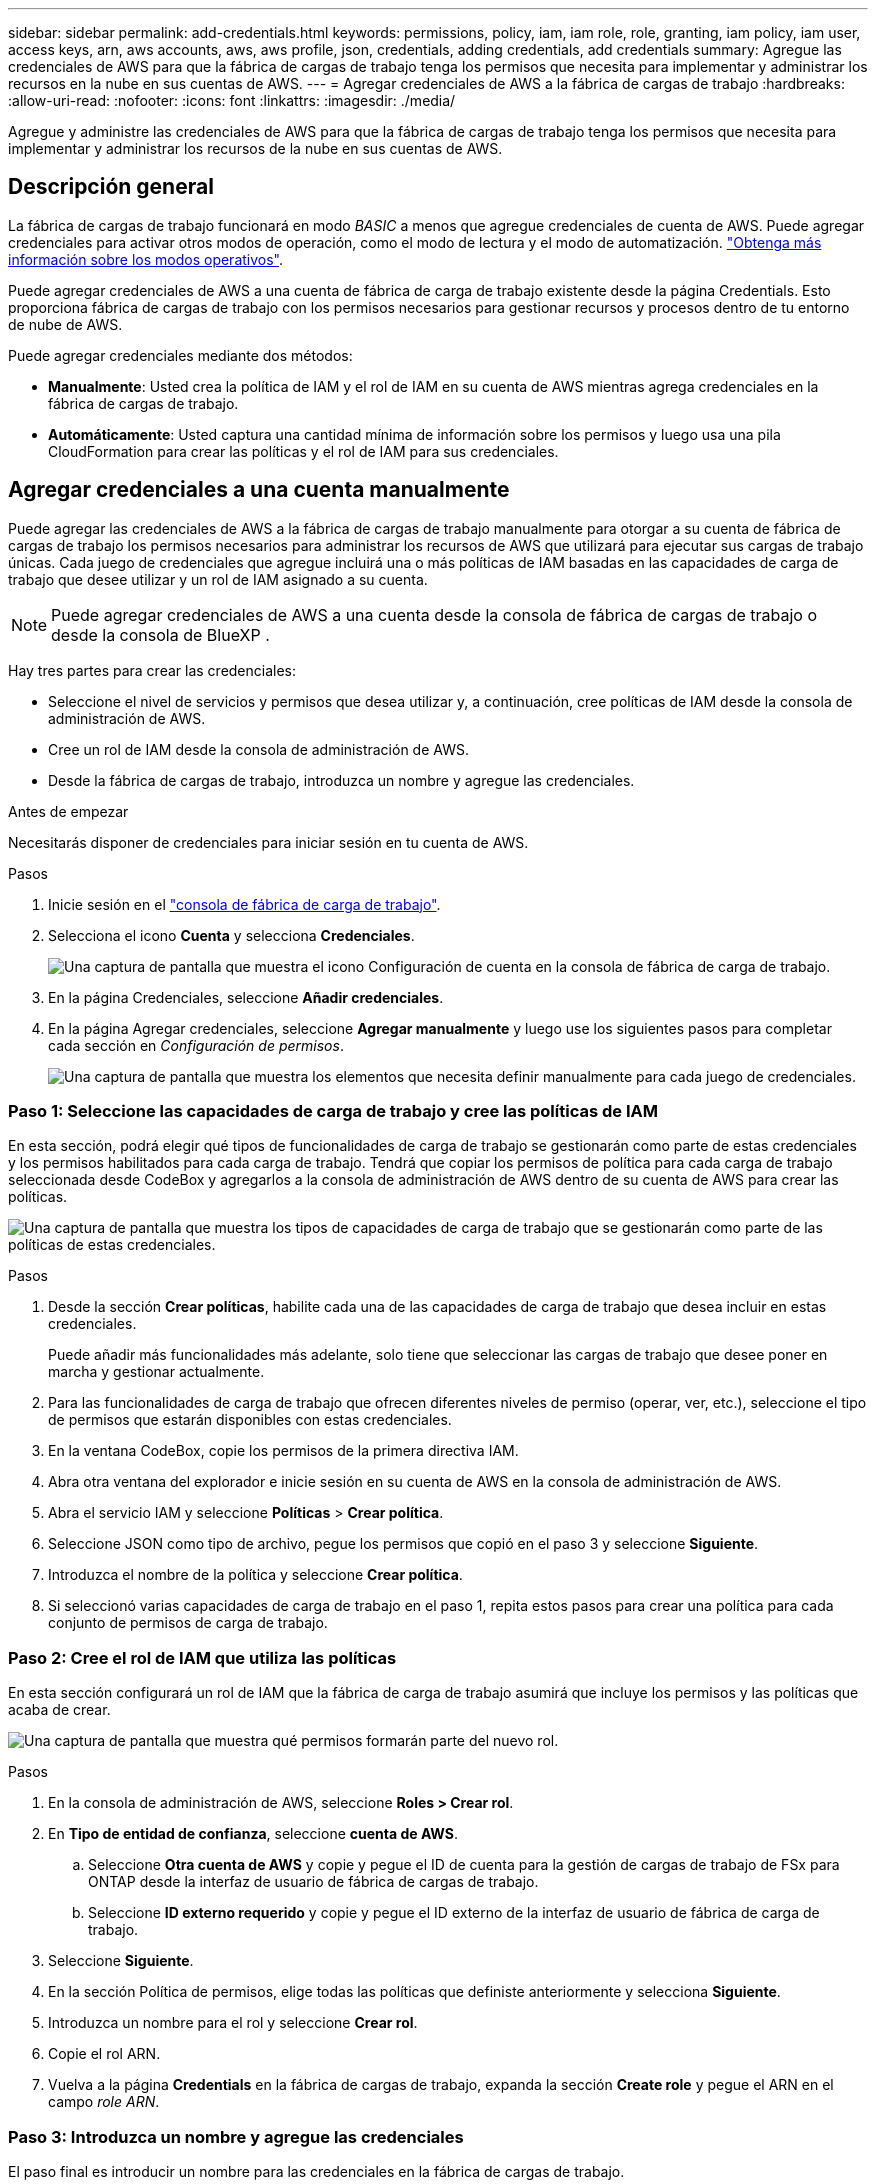 ---
sidebar: sidebar 
permalink: add-credentials.html 
keywords: permissions, policy, iam, iam role, role, granting, iam policy, iam user, access keys, arn, aws accounts, aws, aws profile, json, credentials, adding credentials, add credentials 
summary: Agregue las credenciales de AWS para que la fábrica de cargas de trabajo tenga los permisos que necesita para implementar y administrar los recursos en la nube en sus cuentas de AWS. 
---
= Agregar credenciales de AWS a la fábrica de cargas de trabajo
:hardbreaks:
:allow-uri-read: 
:nofooter: 
:icons: font
:linkattrs: 
:imagesdir: ./media/


[role="lead"]
Agregue y administre las credenciales de AWS para que la fábrica de cargas de trabajo tenga los permisos que necesita para implementar y administrar los recursos de la nube en sus cuentas de AWS.



== Descripción general

La fábrica de cargas de trabajo funcionará en modo _BASIC_ a menos que agregue credenciales de cuenta de AWS. Puede agregar credenciales para activar otros modos de operación, como el modo de lectura y el modo de automatización. link:operational-modes.html["Obtenga más información sobre los modos operativos"].

Puede agregar credenciales de AWS a una cuenta de fábrica de carga de trabajo existente desde la página Credentials. Esto proporciona fábrica de cargas de trabajo con los permisos necesarios para gestionar recursos y procesos dentro de tu entorno de nube de AWS.

Puede agregar credenciales mediante dos métodos:

* *Manualmente*: Usted crea la política de IAM y el rol de IAM en su cuenta de AWS mientras agrega credenciales en la fábrica de cargas de trabajo.
* *Automáticamente*: Usted captura una cantidad mínima de información sobre los permisos y luego usa una pila CloudFormation para crear las políticas y el rol de IAM para sus credenciales.




== Agregar credenciales a una cuenta manualmente

Puede agregar las credenciales de AWS a la fábrica de cargas de trabajo manualmente para otorgar a su cuenta de fábrica de cargas de trabajo los permisos necesarios para administrar los recursos de AWS que utilizará para ejecutar sus cargas de trabajo únicas. Cada juego de credenciales que agregue incluirá una o más políticas de IAM basadas en las capacidades de carga de trabajo que desee utilizar y un rol de IAM asignado a su cuenta.


NOTE: Puede agregar credenciales de AWS a una cuenta desde la consola de fábrica de cargas de trabajo o desde la consola de BlueXP .

Hay tres partes para crear las credenciales:

* Seleccione el nivel de servicios y permisos que desea utilizar y, a continuación, cree políticas de IAM desde la consola de administración de AWS.
* Cree un rol de IAM desde la consola de administración de AWS.
* Desde la fábrica de cargas de trabajo, introduzca un nombre y agregue las credenciales.


.Antes de empezar
Necesitarás disponer de credenciales para iniciar sesión en tu cuenta de AWS.

.Pasos
. Inicie sesión en el https://console.workloads.netapp.com/["consola de fábrica de carga de trabajo"^].
. Selecciona el icono *Cuenta* y selecciona *Credenciales*.
+
image:screenshot-settings-icon.png["Una captura de pantalla que muestra el icono Configuración de cuenta en la consola de fábrica de carga de trabajo."]

. En la página Credenciales, seleccione *Añadir credenciales*.
. En la página Agregar credenciales, seleccione *Agregar manualmente* y luego use los siguientes pasos para completar cada sección en _Configuración de permisos_.
+
image:screenshot-add-credentials-manually.png["Una captura de pantalla que muestra los elementos que necesita definir manualmente para cada juego de credenciales."]





=== Paso 1: Seleccione las capacidades de carga de trabajo y cree las políticas de IAM

En esta sección, podrá elegir qué tipos de funcionalidades de carga de trabajo se gestionarán como parte de estas credenciales y los permisos habilitados para cada carga de trabajo. Tendrá que copiar los permisos de política para cada carga de trabajo seleccionada desde CodeBox y agregarlos a la consola de administración de AWS dentro de su cuenta de AWS para crear las políticas.

image:screenshot-create-policies-manual.png["Una captura de pantalla que muestra los tipos de capacidades de carga de trabajo que se gestionarán como parte de las políticas de estas credenciales."]

.Pasos
. Desde la sección *Crear políticas*, habilite cada una de las capacidades de carga de trabajo que desea incluir en estas credenciales.
+
Puede añadir más funcionalidades más adelante, solo tiene que seleccionar las cargas de trabajo que desee poner en marcha y gestionar actualmente.

. Para las funcionalidades de carga de trabajo que ofrecen diferentes niveles de permiso (operar, ver, etc.), seleccione el tipo de permisos que estarán disponibles con estas credenciales.
. En la ventana CodeBox, copie los permisos de la primera directiva IAM.
. Abra otra ventana del explorador e inicie sesión en su cuenta de AWS en la consola de administración de AWS.
. Abra el servicio IAM y seleccione *Políticas* > *Crear política*.
. Seleccione JSON como tipo de archivo, pegue los permisos que copió en el paso 3 y seleccione *Siguiente*.
. Introduzca el nombre de la política y seleccione *Crear política*.
. Si seleccionó varias capacidades de carga de trabajo en el paso 1, repita estos pasos para crear una política para cada conjunto de permisos de carga de trabajo.




=== Paso 2: Cree el rol de IAM que utiliza las políticas

En esta sección configurará un rol de IAM que la fábrica de carga de trabajo asumirá que incluye los permisos y las políticas que acaba de crear.

image:screenshot-create-role.png["Una captura de pantalla que muestra qué permisos formarán parte del nuevo rol."]

.Pasos
. En la consola de administración de AWS, seleccione *Roles > Crear rol*.
. En *Tipo de entidad de confianza*, seleccione *cuenta de AWS*.
+
.. Seleccione *Otra cuenta de AWS* y copie y pegue el ID de cuenta para la gestión de cargas de trabajo de FSx para ONTAP desde la interfaz de usuario de fábrica de cargas de trabajo.
.. Seleccione *ID externo requerido* y copie y pegue el ID externo de la interfaz de usuario de fábrica de carga de trabajo.


. Seleccione *Siguiente*.
. En la sección Política de permisos, elige todas las políticas que definiste anteriormente y selecciona *Siguiente*.
. Introduzca un nombre para el rol y seleccione *Crear rol*.
. Copie el rol ARN.
. Vuelva a la página *Credentials* en la fábrica de cargas de trabajo, expanda la sección *Create role* y pegue el ARN en el campo _role ARN_.




=== Paso 3: Introduzca un nombre y agregue las credenciales

El paso final es introducir un nombre para las credenciales en la fábrica de cargas de trabajo.

.Pasos
. Desde la página *Credenciales* de la fábrica de cargas de trabajo, expanda *Nombre de Credenciales*.
. Introduzca el nombre que desee usar para estas credenciales.
. Seleccione *Agregar* para crear las credenciales.


.Resultado
Las credenciales se crean y se devuelve a la página Credenciales.



== Agregue credenciales a una cuenta usando CloudFormation

Puede agregar credenciales de AWS a la fábrica de cargas de trabajo mediante una pila de AWS CloudFormation seleccionando las capacidades de fábrica de cargas de trabajo que desee usar y, a continuación, iniciando la pila de AWS CloudFormation en su cuenta de AWS. CloudFormation creará las políticas de IAM y el rol de IAM en función de las capacidades de carga de trabajo que haya seleccionado.

.Antes de empezar
* Necesitarás disponer de credenciales para iniciar sesión en tu cuenta de AWS.
* Necesitará tener los siguientes permisos en su cuenta de AWS al agregar credenciales mediante una pila de CloudFormation:
+
[source, json]
----
{
  "Version": "2012-10-17",
  "Statement": [
    {
      "Effect": "Allow",
      "Action": [
        "cloudformation:CreateStack",
        "cloudformation:UpdateStack",
        "cloudformation:DeleteStack",
        "cloudformation:DescribeStacks",
        "cloudformation:DescribeStackEvents",
        "cloudformation:DescribeChangeSet",
        "cloudformation:ExecuteChangeSet",
        "cloudformation:ListStacks",
        "cloudformation:ListStackResources",
        "cloudformation:GetTemplate",
        "cloudformation:ValidateTemplate",
        "lambda:InvokeFunction",
        "iam:PassRole",
        "iam:CreateRole",
        "iam:UpdateAssumeRolePolicy",
        "iam:AttachRolePolicy",
        "iam:CreateServiceLinkedRole"
      ],
      "Resource": "*"
    }
  ]
}
----


.Pasos
. Inicie sesión en el https://console.workloads.netapp.com/["consola de fábrica de carga de trabajo"^].
. Selecciona el icono *Cuenta* y selecciona *Credenciales*.
+
image:screenshot-settings-icon.png["Una captura de pantalla que muestra el icono Configuración de cuenta en la consola de fábrica de carga de trabajo."]

. En la página Credenciales, seleccione *Añadir credenciales*.
. Seleccione *Añadir a través de AWS CloudFormation*.
+
image:screenshot-add-credentials-cloudformation.png["Una captura de pantalla que muestra los elementos que deben definirse antes de que pueda iniciar CloudFormation para crear las credenciales."]

. En *Crear políticas*, habilite cada una de las capacidades de carga de trabajo que desea incluir en estas credenciales y elija un nivel de permiso para cada carga de trabajo.
+
Puede añadir más funcionalidades más adelante, solo tiene que seleccionar las cargas de trabajo que desee poner en marcha y gestionar actualmente.

. En *Nombre de Credenciales*, introduzca el nombre que desea utilizar para estas credenciales.
. Agregue las credenciales de AWS CloudFormation:
+
.. Seleccione *Agregar* (o seleccione *Redirigir a CloudFormation*) y se mostrará la página Redirigir a CloudFormation.
+
image:screenshot-redirect-cloudformation.png["Una captura de pantalla que muestra cómo crear la pila CloudFormation para agregar políticas y un rol para las credenciales de fábrica de cargas de trabajo."]

.. Si usa el inicio de sesión único (SSO) con AWS, abra una pestaña del explorador independiente e inicie sesión en la consola de AWS antes de seleccionar *Continuar*.
+
Debe iniciar sesión en la cuenta de AWS en la que reside el sistema de archivos de FSx para ONTAP.

.. Seleccione *Continuar* en la página Redirigir a CloudFormation.
.. En la página Quick create stack, en Capacidades, seleccione *Reconozco que AWS CloudFormation podría crear recursos de IAM*.
.. Seleccione *Crear pila*.
.. Vuelva a la fábrica de cargas de trabajo y supervise la página Credenciales para verificar que las nuevas credenciales están en curso o que se han agregado.



